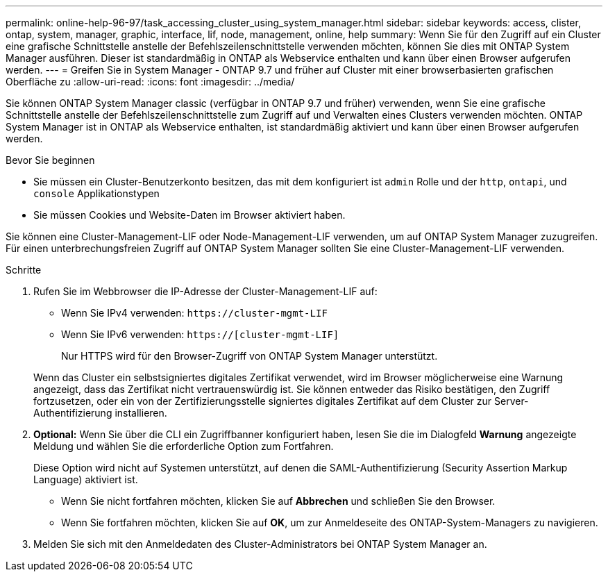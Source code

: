 ---
permalink: online-help-96-97/task_accessing_cluster_using_system_manager.html 
sidebar: sidebar 
keywords: access, clister, ontap, system, manager, graphic, interface, lif, node, management, online, help 
summary: Wenn Sie für den Zugriff auf ein Cluster eine grafische Schnittstelle anstelle der Befehlszeilenschnittstelle verwenden möchten, können Sie dies mit ONTAP System Manager ausführen. Dieser ist standardmäßig in ONTAP als Webservice enthalten und kann über einen Browser aufgerufen werden. 
---
= Greifen Sie in System Manager - ONTAP 9.7 und früher auf Cluster mit einer browserbasierten grafischen Oberfläche zu
:allow-uri-read: 
:icons: font
:imagesdir: ../media/


[role="lead"]
Sie können ONTAP System Manager classic (verfügbar in ONTAP 9.7 und früher) verwenden, wenn Sie eine grafische Schnittstelle anstelle der Befehlszeilenschnittstelle zum Zugriff auf und Verwalten eines Clusters verwenden möchten. ONTAP System Manager ist in ONTAP als Webservice enthalten, ist standardmäßig aktiviert und kann über einen Browser aufgerufen werden.

.Bevor Sie beginnen
* Sie müssen ein Cluster-Benutzerkonto besitzen, das mit dem konfiguriert ist `admin` Rolle und der `http`, `ontapi`, und `console` Applikationstypen
* Sie müssen Cookies und Website-Daten im Browser aktiviert haben.


Sie können eine Cluster-Management-LIF oder Node-Management-LIF verwenden, um auf ONTAP System Manager zuzugreifen. Für einen unterbrechungsfreien Zugriff auf ONTAP System Manager sollten Sie eine Cluster-Management-LIF verwenden.

.Schritte
. Rufen Sie im Webbrowser die IP-Adresse der Cluster-Management-LIF auf:
+
** Wenn Sie IPv4 verwenden: `+https://cluster-mgmt-LIF+`
** Wenn Sie IPv6 verwenden: `https://[cluster-mgmt-LIF]`
+
Nur HTTPS wird für den Browser-Zugriff von ONTAP System Manager unterstützt.



+
Wenn das Cluster ein selbstsigniertes digitales Zertifikat verwendet, wird im Browser möglicherweise eine Warnung angezeigt, dass das Zertifikat nicht vertrauenswürdig ist. Sie können entweder das Risiko bestätigen, den Zugriff fortzusetzen, oder ein von der Zertifizierungsstelle signiertes digitales Zertifikat auf dem Cluster zur Server-Authentifizierung installieren.

. *Optional:* Wenn Sie über die CLI ein Zugriffbanner konfiguriert haben, lesen Sie die im Dialogfeld *Warnung* angezeigte Meldung und wählen Sie die erforderliche Option zum Fortfahren.
+
Diese Option wird nicht auf Systemen unterstützt, auf denen die SAML-Authentifizierung (Security Assertion Markup Language) aktiviert ist.

+
** Wenn Sie nicht fortfahren möchten, klicken Sie auf *Abbrechen* und schließen Sie den Browser.
** Wenn Sie fortfahren möchten, klicken Sie auf *OK*, um zur Anmeldeseite des ONTAP-System-Managers zu navigieren.


. Melden Sie sich mit den Anmeldedaten des Cluster-Administrators bei ONTAP System Manager an.

